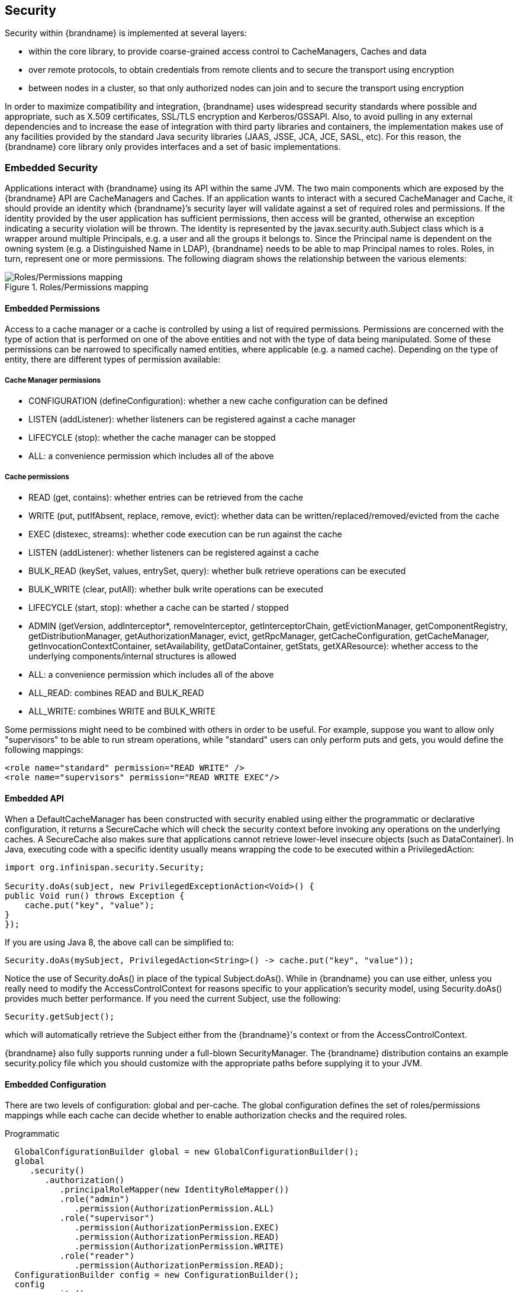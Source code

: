 [[security]]
== Security

Security within {brandname} is implemented at several layers:

* within the core library, to provide coarse-grained access control to CacheManagers, Caches and data
* over remote protocols, to obtain credentials from remote clients and to secure the transport using encryption
* between nodes in a cluster, so that only authorized nodes can join and to secure the transport using encryption

In order to maximize compatibility and integration, {brandname} uses widespread security standards where possible and appropriate, such as X.509 certificates, SSL/TLS encryption and Kerberos/GSSAPI.
Also, to avoid pulling in any external dependencies and to increase the ease of integration with third party libraries and containers, the implementation makes use of any facilities provided by the
standard Java security libraries (JAAS, JSSE, JCA, JCE, SASL, etc).
For this reason, the {brandname} core library only provides interfaces and a set of basic implementations.

[[security_embedded]]
=== Embedded Security

Applications interact with {brandname} using its API within the same JVM. The two main components which are exposed by the {brandname} API are CacheManagers and Caches. If an application wants to interact with a secured CacheManager and Cache, it should provide an identity which {brandname}’s security layer will validate against a set of required roles and permissions. If the identity provided by the user application has sufficient permissions, then access will be granted, otherwise an exception indicating a security violation will be thrown. The identity is represented by the javax.security.auth.Subject class which is a wrapper around multiple Principals, e.g. a user and all the groups it belongs to. Since the Principal name is dependent on the owning system (e.g. a Distinguished Name in LDAP), {brandname} needs to be able to map Principal names to roles.
Roles, in turn, represent one or more permissions. The following diagram shows the relationship between the various elements:

.Roles/Permissions mapping
image::images/SecurityRolesPermissions.png[Roles/Permissions mapping]

[[security_embedded_permissions]]
==== Embedded Permissions

Access to a cache manager or a cache is controlled by using a list of required permissions. Permissions are concerned with the type of action that is performed on one of the above entities and not with the type of data being manipulated. Some of these permissions can be narrowed to specifically named entities, where applicable (e.g. a named cache). Depending on the type of entity, there are different types of permission available:

[[security_embedded_cache_mgr_permissions]]
===== Cache Manager permissions
* CONFIGURATION (defineConfiguration): whether a new cache configuration can be defined
* LISTEN (addListener): whether listeners can be registered against a cache manager
* LIFECYCLE (stop): whether the cache manager can be stopped
* ALL: a convenience permission which includes all of the above

[[security_embedded_cache_permissions]]
===== Cache permissions
* READ (get, contains): whether entries can be retrieved from the cache
* WRITE (put, putIfAbsent, replace, remove, evict): whether data can be written/replaced/removed/evicted from the cache
* EXEC (distexec, streams): whether code execution can be run against the cache
* LISTEN (addListener): whether listeners can be registered against a cache
* BULK_READ (keySet, values, entrySet, query): whether bulk retrieve operations can be executed
* BULK_WRITE (clear, putAll): whether bulk write operations can be executed
* LIFECYCLE (start, stop): whether a cache can be started / stopped
* ADMIN (getVersion, addInterceptor*, removeInterceptor, getInterceptorChain, getEvictionManager, getComponentRegistry, getDistributionManager, getAuthorizationManager, evict, getRpcManager, getCacheConfiguration, getCacheManager, getInvocationContextContainer, setAvailability, getDataContainer, getStats, getXAResource): whether access to the underlying components/internal structures is allowed
* ALL: a convenience permission which includes all of the above
* ALL_READ: combines READ and BULK_READ
* ALL_WRITE: combines WRITE and BULK_WRITE

Some permissions might need to be combined with others in order to be useful.
For example, suppose you want to allow only "supervisors" to be able to run
stream operations, while "standard" users can only perform puts and gets, you would define the following mappings:

[source,xml]
----
<role name="standard" permission="READ WRITE" />
<role name="supervisors" permission="READ WRITE EXEC"/>
----

[[security_embedded_api]]
==== Embedded API
When a DefaultCacheManager has been constructed with security enabled using either the programmatic or declarative configuration, it returns a SecureCache which will check the security context before invoking any operations on the underlying caches. A SecureCache also makes sure that applications cannot retrieve lower-level insecure objects (such as DataContainer).
In Java, executing code with a specific identity usually means wrapping the code to be executed within a PrivilegedAction:

[source,java]
----
import org.infinispan.security.Security;

Security.doAs(subject, new PrivilegedExceptionAction<Void>() {
public Void run() throws Exception {
    cache.put("key", "value");
}
});
----

If you are using Java 8, the above call can be simplified to:

[source,java]
----
Security.doAs(mySubject, PrivilegedAction<String>() -> cache.put("key", "value"));
----

Notice the use of +Security.doAs()+ in place of the typical +Subject.doAs()+. While in {brandname} you can use either, unless you really need to modify the AccessControlContext for reasons specific to your application's security model, using +Security.doAs()+ provides much better performance. If you need the current Subject, use the following:

[source,java]
----
Security.getSubject();
----

which will automatically retrieve the Subject either from the {brandname}'s context or from the AccessControlContext.

{brandname} also fully supports running under a full-blown SecurityManager. The {brandname} distribution contains an example security.policy file which you should customize with the appropriate paths before supplying it to your JVM.

[[security_embedded_config]]
==== Embedded Configuration
There are two levels of configuration: global and per-cache. The global configuration defines the set of roles/permissions mappings while each cache can decide whether to enable authorization checks and the required roles.

.Programmatic
[source,java]
----
  GlobalConfigurationBuilder global = new GlobalConfigurationBuilder();
  global
     .security()
        .authorization()
           .principalRoleMapper(new IdentityRoleMapper())
           .role("admin")
              .permission(AuthorizationPermission.ALL)
           .role("supervisor")
              .permission(AuthorizationPermission.EXEC)
              .permission(AuthorizationPermission.READ)
              .permission(AuthorizationPermission.WRITE)
           .role("reader")
              .permission(AuthorizationPermission.READ);
  ConfigurationBuilder config = new ConfigurationBuilder();
  config
     .security()
        .authorization()
           .enable()
           .role("admin")
           .role("supervisor")
           .role("reader");
----

.Declarative
[source,xml]
----
<infinispan>
   <cache-container default-cache="secured" name="secured">
      <security>
         <authorization>
            <identity-role-mapper />
            <role name="admin" permissions="ALL" />
            <role name="reader" permissions="READ" />
            <role name="writer" permissions="WRITE" />
            <role name="supervisor" permissions="READ WRITE EXEC"/>
         </authorization>
      </security>
      <local-cache name="secured">
         <security>
            <authorization roles="admin reader writer supervisor" />
         </security>
      </local-cache>
   </cache-container>

</infinispan>
----

[[security_role_mappers]]
===== Role Mappers

In order to convert the Principals in a Subject into a set of roles to be used when authorizing, a suitable +PrincipalRoleMapper+ must be specified in the global configuration. {brandname} comes with 3 mappers and also allows you to provide a custom one:

* IdentityRoleMapper (Java: +org.infinispan.security.impl.IdentityRoleMapper+, XML: +<identity-role-mapper />+): this mapper just uses the Principal name as the role name
* CommonNameRoleMapper (Java: +org.infinispan.security.impl.CommonRoleMapper+, XML: +<common-name-role-mapper />+): if the Principal name is a Distinguished Name (DN), this mapper extracts the Common Name (CN) and uses it as a role name. For example
the DN +cn=managers,ou=people,dc=example,dc=com+ will be mapped to the role +managers+
* ClusterRoleMapper (Java: +org.infinispan.security.impl.ClusterRoleMapper+ XML: +<cluster-role-mapper />+): a mapper which uses the ClusterRegistry to store principal to role mappings. This allows the use of the CLI's GRANT and DENY commands to add/remove roles to a principal.
* Custom role mappers (XML: +<custom-role-mapper class="a.b.c" />+): just supply the fully-qualified class name of an implementation of +org.infinispan.security.PrincipalRoleMapper+

[[security_audit]]
=== Security Audit

{brandname} offers a pluggable audit logger which tracks whether a cache or a cache manager operation was allowed or denied.
The audit logger is configured at the cache container authorization level:

.Programmatic
[source,java]
----
  GlobalConfigurationBuilder global = new GlobalConfigurationBuilder();
  global
     .authorization()
        .auditLogger(new LoggingAuditLogger());
----

.Declarative
[source,xml]
----
<infinispan>
   <cache-container default-cache="secured">
      <security>
         <authorization audit-logger="org.infinispan.security.impl.LoggingAuditLogger">
            ...
         </authorization>
      </security>
      ...
   </cache-container>
</infinispan>
----

In embedded mode the default audit logger is +org.infinispan.security.impl.NullAuditLogger+ which does nothing. {brandname} also comes with the +org.infinispan.security.impl.LoggingAuditLogger+ which outputs audit logs through the available logging framework (e.g. Log4J) at level TRACE and category AUDIT. These logs look like:

----
[ALLOW|DENY] user READ cache[defaultCache]
----

Using an appropriate logging appender it is possible to send the AUDIT category either to a log file, a JMS queue, a database, etc.
The +user+ which is included in the log above is the name of the first non-+java.security.acl.Group+ principal in the Subject.

[[security_cluster]]
=== Cluster security

JGroups can be configured so that nodes need to authenticate each other when joining / merging. The authentication uses SASL and is setup by adding the +SASL+ protocol to your JGroups XML configuration above the GMS protocol, as follows:

[source,xml]
----
<SASL mech="DIGEST-MD5"
    client_name="node_user"
    client_password="node_password"
    server_callback_handler_class="org.example.infinispan.security.JGroupsSaslServerCallbackHandler"
    client_callback_handler_class="org.example.infinispan.security.JGroupsSaslClientCallbackHandler"
    sasl_props="com.sun.security.sasl.digest.realm=test_realm" />
----

In the above example, the SASL mech will be +DIGEST-MD5+. Each node will need to declare the user and password it will use when joining the cluster. The behaviour of a node differs depending on whether it is the coordinator or any other node. The coordinator acts as the SASL server, whereas joining/merging nodes act as SASL clients. Therefore two different CallbackHandlers are required, the +server_callback_handler_class+ will be used by the coordinator, and the +client_callback_handler_class+ will be used by the other nodes.
The +SASL+ protocol in JGroups is only concerned with the authentication process. If you wish to implement node authorization, you can do so within the server callback handler, by throwing an Exception. The following example shows how this can be done:

[source,java]
----
public class AuthorizingServerCallbackHandler implements CallbackHandler {

    @Override
    public void handle(Callback[] callbacks) throws IOException, UnsupportedCallbackException {
        for (Callback callback : callbacks) {
            ...
            if (callback instanceof AuthorizeCallback) {
                AuthorizeCallback acb = (AuthorizeCallback) callback;
                UserProfile user = UserManager.loadUser(acb.getAuthenticationID());
                if (!user.hasRole("myclusterrole")) {
                    throw new SecurityException("Unauthorized node " +user);
                }
            }
            ...
        }
    }
}
----
